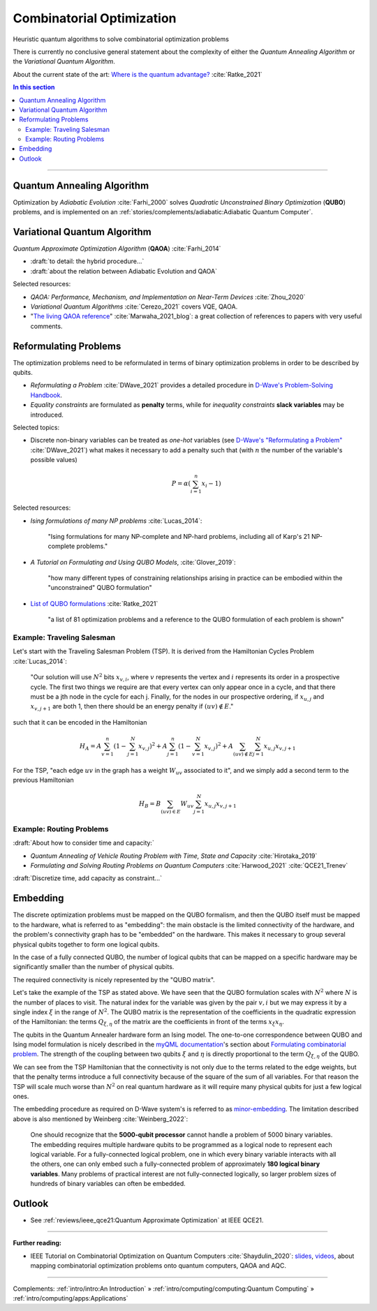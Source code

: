 
Combinatorial Optimization
==========================

Heuristic quantum algorithms to solve combinatorial optimization problems

There is currently no conclusive general statement about the complexity
of either the *Quantum Annealing Algorithm*
or the *Variational Quantum Algorithm*.

About the current state of the art:
`Where is the quantum advantage? <https://blog.xa0.de/post/Where-is-the-quantum-advantage%3F/>`_
:cite:`Ratke_2021`

.. contents:: In this section
    :local:

-----

.. ---------------------------------------------------------------------------

Quantum Annealing Algorithm 
---------------------------

Optimization by *Adiabatic Evolution* :cite:`Farhi_2000` solves *Quadratic Unconstrained Binary Optimization* (**QUBO**) problems,
and is implemented on an :ref:`stories/complements/adiabatic:Adiabatic Quantum Computer`.

.. ---------------------------------------------------------------------------

Variational Quantum Algorithm
-----------------------------

*Quantum Approximate Optimization Algorithm* (**QAOA**) :cite:`Farhi_2014`

- :draft:`to detail: the hybrid procedure...`

- :draft:`about the relation between Adiabatic Evolution and QAOA`

.. comment - https://math.stackexchange.com/questions/1768999/notation-square-brackets-with-a-unique-scalar


Selected resources:

* *QAOA: Performance, Mechanism, and Implementation on Near-Term Devices* :cite:`Zhou_2020`

* *Variational Quantum Algorithms* :cite:`Cerezo_2021` covers VQE, QAOA.

* "`The living QAOA reference <https://marwahaha.github.io/qaoa-reference/>`_" :cite:`Marwaha_2021_blog`:
  a great collection of references to papers with very useful comments.

.. ---------------------------------------------------------------------------

Reformulating Problems
----------------------

The optimization problems need to be reformulated in terms of binary optimization problems
in order to be described by qubits.

* *Reformulating a Problem* :cite:`DWave_2021` provides a detailed procedure in
  `D-Wave's Problem-Solving Handbook <https://docs.dwavesys.com/docs/latest/handbook_reformulating.html>`_.

* *Equality constraints* are formulated as **penalty** terms,
  while for *inequality constraints* **slack variables** may be introduced.

Selected topics:

* Discrete non-binary variables can be treated as *one-hot* variables
  (see `D-Wave's "Reformulating a Problem" <https://docs.dwavesys.com/docs/latest/handbook_reformulating.html>`_
  :cite:`DWave_2021`)
  what makes it necessary to add a penalty such that
  (with :math:`n` the number of the variable's possible values)

    .. math:: P = \alpha \left( \sum_{i=1}^{n} x_i - 1 \right)

Selected resources:

* *Ising formulations of many NP problems* :cite:`Lucas_2014`:

    "Ising formulations for many NP-complete and NP-hard problems, including all of Karp's 21 NP-complete problems."

* *A Tutorial on Formulating and Using QUBO Models*, :cite:`Glover_2019`:

    "how many different types of constraining relationships arising in practice
    can be embodied within the "unconstrained" QUBO formulation"

* `List of QUBO formulations <https://blog.xa0.de/post/List-of-QUBO-formulations/>`_
  :cite:`Ratke_2021`
  
    "a list of 81 optimization problems and a reference to the QUBO formulation of each problem is shown"

Example: Traveling Salesman
^^^^^^^^^^^^^^^^^^^^^^^^^^^

Let's start with the Traveling Salesman Problem (TSP).
It is derived  from the Hamiltonian Cycles Problem :cite:`Lucas_2014`:
    
    "Our solution will use :math:`N^2` bits :math:`x_{v,i}`,
    where :math:`v` represents the vertex and :math:`i` represents its order in a prospective cycle.
    The first two things we require are that every vertex can only appear once in a cycle,
    and that there must be a jth node in the cycle for each j.
    Finally, for the nodes in our prospective ordering, if :math:`x_{u,j}` and :math:`x_{v,j+1}` are both 1,
    then there should be an energy penalty if :math:`(uv) \not\in E`."

such that it can be encoded in the Hamiltonian

.. math::

    H_A =
    A \sum_{v=1}^n \left( 1 - \sum_{j=1}^{N} x_{v,j} \right) ^ 2 +
    A \sum_{j=1}^n \left( 1 - \sum_{v=1}^{N} x_{v,j} \right) ^ 2 +
    A \sum_{(uv) \not\in E} \sum_{j=1}^N x_{u,j} x_{v,j+1}

For the TSP, "each edge :math:`uv` in the graph has a weight :math:`W_{uv}` associated to it",
and we simply add a second term to the previous Hamiltonian

.. math::

    H_B =
    B \sum_{(uv) \in E} W_{uv} \sum_{j=1}^N x_{u,j} x_{v,j+1}

Example: Routing Problems
^^^^^^^^^^^^^^^^^^^^^^^^^

:draft:`About how to consider time and capacity:`

* *Quantum Annealing of Vehicle Routing Problem with Time, State and Capacity* :cite:`Hirotaka_2019`

* *Formulating and Solving Routing Problems on Quantum Computers* :cite:`Harwood_2021` :cite:`QCE21_Trenev`

:draft:`Discretize time, add capacity as constraint...`


.. ---------------------------------------------------------------------------

Embedding
---------

The discrete optimization problems must be mapped on the QUBO formalism,
and then the QUBO itself must be mapped to the hardware,
what is referred to as "embedding":
the main obstacle is the limited connectivity of the hardware,
and the problem's connectivity graph has to be "embedded" on the hardware.
This makes it necessary to group several physical qubits together to form one logical qubits.

In the case of a fully connected QUBO, the number of logical qubits that 
can be mapped on a specific hardware may be significantly smaller than the 
number of physical qubits.

The required connectivity is nicely represented by the "QUBO matrix".

Let's take the example of the TSP as stated above.
We have seen that the QUBO formulation scales with :math:`N^2` where :math:`N` is the number of places to visit.
The natural index for the variable was given by the pair :math:`v,i`
but we may express it by a single index :math:`\xi` in the range of :math:`N^2`.
The QUBO matrix is the representation of the coefficients in the quadratic expression of the Hamiltonian:
the terms :math:`Q_{\xi, \eta}` of the matrix are the coefficients in front of the terms
:math:`x_{\xi} x_{\eta}`.

The qubits in the Quantum Annealer hardware form an Ising model.
The one-to-one correspondence between QUBO and Ising model formulation is nicely 
described in the `myQML documentation <https://myqlm.github.io/index.html>`_'s
section about `Formulating combinatorial problem
<https://myqlm.github.io/combinatorial_optimization_intro.html#formulating-combinatorial-problems>`_.
The strength of the coupling between two qubits :math:`\xi` and :math:`\eta` is directly proportional
to the term :math:`Q_{\xi, \eta}` of the QUBO.

We can see from the TSP Hamiltonian that the connectivity is not only due to the terms related to the edge weights,
but that the penalty terms introduce a full connectivity because of the square of the sum of all variables.
For that reason the TSP will scale much worse than :math:`N^2` on real quantum hardware as it will require
many physical qubits for just a few logical ones.

The embedding procedure as required on D-Wave system's is referred to as
`minor-embedding <https://docs.ocean.dwavesys.com/en/stable/concepts/embedding.html>`_.
The limitation described above is also mentioned by Weinberg :cite:`Weinberg_2022`:

    One should recognize that the **5000-qubit processor** cannot handle a problem of 5000 binary variables. The embedding requires multiple hardware qubits to be programmed as a logical node to represent each logical variable. For a fully-connected logical problem, one in which every binary variable interacts with all the others, one can only embed such a fully-connected problem of approximately **180 logical binary variables**. Many problems of practical interest are not fully-connected logically, so larger problem sizes of hundreds of binary variables can often be embedded.


.. ---------------------------------------------------------------------------

Outlook
-------

- See :ref:`reviews/ieee_qce21:Quantum Approximate Optimization` at IEEE QCE21.


.. ===========================================================================

-----

**Further reading:**

- IEEE Tutorial on Combinatorial Optimization on Quantum Computers :cite:`Shaydulin_2020`:
  `slides <https://github.com/rsln-s/IEEE_QW_2020/blob/master/Slides.pdf>`_, 
  `videos <https://www.youtube.com/playlist?list=PLn2GetlnOf-sdGdmCa_P35iC64KlH_pHo>`_,
  about mapping combinatorial optimization problems onto quantum computers,
  QAOA and AQC.

-----

Complements:
:ref:`intro/intro:An Introduction` »
:ref:`intro/computing/computing:Quantum Computing` »
:ref:`intro/computing/apps:Applications`

